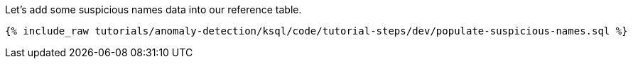 Let's add some suspicious names data into our reference table.

+++++
<pre class="snippet"><code class="sql">{% include_raw tutorials/anomaly-detection/ksql/code/tutorial-steps/dev/populate-suspicious-names.sql %}</code></pre>
+++++
